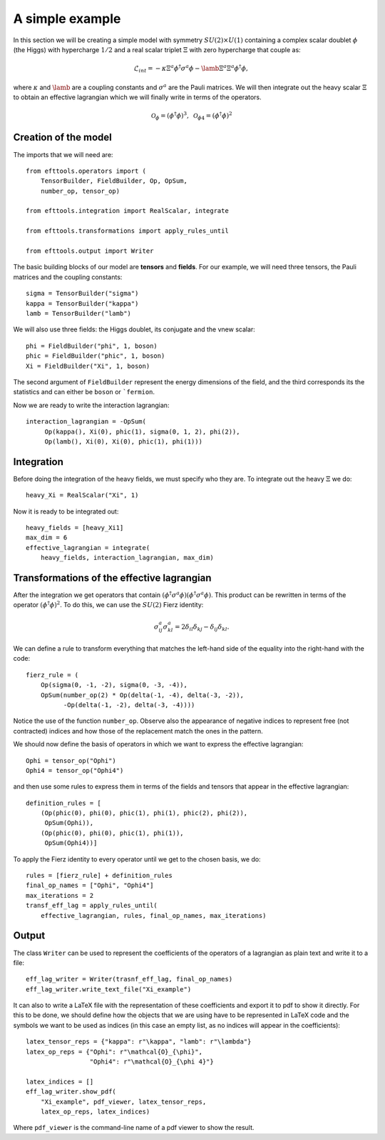 A simple example
================

In this section we will be creating a simple model with symmetry
:math:`SU(2)\times U(1)` containing a complex scalar doublet
:math:`\phi` (the Higgs) with hypercharge :math:`1/2` and a real
scalar triplet :math:`\Xi` with zero hypercharge that couple as:

.. math::
   \mathcal{L}_{int} = - \kappa\Xi^a\phi^\dagger\sigma^a\phi
   - \lamb \Xi^a \Xi^a \phi^\dagger\phi,

where :math:`\kappa` and :math:`\lamb` are a coupling constants
and :math:`\sigma^a` are the Pauli matrices. We will then integrate
out the heavy scalar :math:`\Xi` to obtain an effective lagrangian
which we will finally write in terms of the operators.

.. math::
   \mathcal{O}_\phi=(\phi^\dagger\phi)^3,\;
   \mathcal{O}_{\phi 4}=(\phi^\dagger\phi)^2

Creation of the model
---------------------

The imports that we will need are::

  from efttools.operators import (
      TensorBuilder, FieldBuilder, Op, OpSum,
      number_op, tensor_op)

  from efttools.integration import RealScalar, integrate

  from efttools.transformations import apply_rules_until

  from efttools.output import Writer

The basic building blocks of our model are **tensors** and **fields**.
For our example, we will need three tensors, the Pauli matrices and the
coupling constants::
   
   sigma = TensorBuilder("sigma")
   kappa = TensorBuilder("kappa")
   lamb = TensorBuilder("lamb")

We will also use three fields: the Higgs doublet, its conjugate and the
vnew scalar::
   
   phi = FieldBuilder("phi", 1, boson)
   phic = FieldBuilder("phic", 1, boson)
   Xi = FieldBuilder("Xi", 1, boson)

The second argument of ``FieldBuilder`` represent the energy dimensions
of the field, and the third corresponds its the statistics and can either
be ``boson`` or ```fermion``.

Now we are ready to write the interaction lagrangian::
  
   interaction_lagrangian = -OpSum(
        Op(kappa(), Xi(0), phic(1), sigma(0, 1, 2), phi(2)),
	Op(lamb(), Xi(0), Xi(0), phic(1), phi(1)))

Integration
-----------

Before doing the integration of the heavy fields, we must specify who they are. 
To integrate out the heavy :math:`\Xi` we do::
  
  heavy_Xi = RealScalar("Xi", 1)

Now it is ready to be integrated out::

  heavy_fields = [heavy_Xi1]
  max_dim = 6
  effective_lagrangian = integrate(
      heavy_fields, interaction_lagrangian, max_dim)

Transformations of the effective lagrangian
-------------------------------------------

After the integration we get operators that contain
:math:`(\phi^\dagger\sigma^a\phi)(\phi^\dagger\sigma^a\phi)`.
This product can be rewritten in terms of the operator
:math:`(\phi^\dagger\phi)^2`. To do this, we can use the
:math:`SU(2)` Fierz identity:

.. math::
   \sigma^a_{ij}\sigma^a_{kl}=2\delta_{il}\delta_{kj}-\delta_{ij}\delta_{kl}.

We can define a rule to transform everything that matches the
left-hand side of the equality into the right-hand with the code::

  fierz_rule = (
      Op(sigma(0, -1, -2), sigma(0, -3, -4)),
      OpSum(number_op(2) * Op(delta(-1, -4), delta(-3, -2)),
            -Op(delta(-1, -2), delta(-3, -4))))
	      
Notice the use of the function ``number_op``. Observe also the
appearance of negative indices to represent free (not contracted)
indices and how those of the replacement match the ones in the
pattern.

We should now define the basis of operators in which we want to
express the effective lagrangian::

  Ophi = tensor_op("Ophi")
  Ophi4 = tensor_op("Ophi4")

and then use some rules to express them in terms of the fields and
tensors that appear in the effective lagrangian::

  definition_rules = [
      (Op(phic(0), phi(0), phic(1), phi(1), phic(2), phi(2)),
       OpSum(Ophi)),
      (Op(phic(0), phi(0), phic(1), phi(1)),
       OpSum(Ophi4))]

To apply the Fierz identity to every operator until we get to the
chosen basis, we do::

  rules = [fierz_rule] + definition_rules
  final_op_names = ["Ophi", "Ophi4"]
  max_iterations = 2
  transf_eff_lag = apply_rules_until(
      effective_lagrangian, rules, final_op_names, max_iterations)

Output
------

The class ``Writer`` can be used to represent the coefficients
of the operators of a lagrangian as plain text and write it to a file::

  eff_lag_writer = Writer(trasnf_eff_lag, final_op_names)
  eff_lag_writer.write_text_file("Xi_example")

It can also to write a LaTeX file with the representation of these
coefficients and export it to pdf to show it directly. For this to
be done, we should define how the objects that we are using have to
be represented in LaTeX code and the symbols we want to be used as
indices (in this case an empty list, as no indices will appear in
the coefficients)::

  latex_tensor_reps = {"kappa": r"\kappa", "lamb": r"\lambda"}
  latex_op_reps = {"Ophi": r"\mathcal{O}_{\phi}",
	           "Ophi4": r"\mathcal{O}_{\phi 4}"}
		   
  latex_indices = []
  eff_lag_writer.show_pdf(
      "Xi_example", pdf_viewer, latex_tensor_reps, 
      latex_op_reps, latex_indices)

Where ``pdf_viewer`` is the command-line name of a pdf viewer to
show the result.
